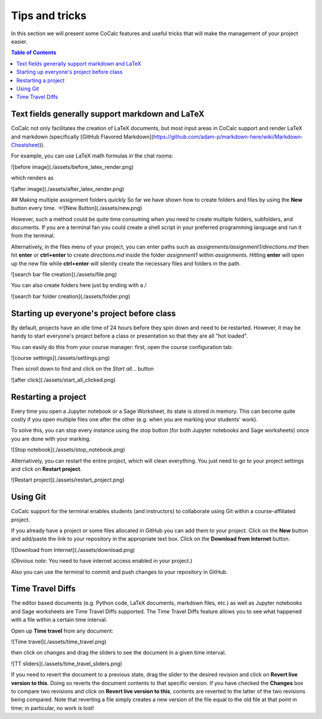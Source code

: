 =================
Tips and tricks
=================

In this section we will present some CoCalc features and useful tricks that will make the management of your project easier.


.. contents:: Table of Contents
   :depth: 2

Text fields generally support markdown and LaTeX
==========================================================

CoCalc not only facilitates the creation of LaTeX documents, but most input areas in CoCalc support and render LaTeX and markdown  (specifically  [GitHub Flavored Markdown](https://github.com/adam-p/markdown-here/wiki/Markdown-Cheatsheet)).

For example, you can use LaTeX math formulas in the chat rooms:

![before image](./assets/before_latex_render.png)

which renders as

![after image](./assets/after_latex_render.png)

## Making multiple assignment folders quickly
So far we have shown how to create folders and files by using the **New** button every time. ->![New Button](./assets/new.png)

However, such a method could be quite time consuming when you need to create multiple folders, subfolders, and documents. If you are a terminal fan you could create a shell script in your preferred programming language and run it from the terminal.


Alternatively, in the files menu of your project, you can enter paths such as `assignments/assignment1/directions.md` then hit **enter** or **ctrl+enter** to create `directions.md` inside the folder `assignment1` within `assignments`. Hitting **enter** will open up the new file while **ctrl+enter** will silently create the necessary files and folders in the path.

![search bar file creation](./assets/file.png)

You can also create folders here just by ending with a `/`

![search bar folder creation](./assets/folder.png)

Starting up everyone's project before class
==========================================================

By default, projects have an idle time of 24 hours before they spin down and need to be restarted. However, it may be handy to start everyone's project before a class or presentation so that they are all "hot loaded".

You can easily do this from your course manager:
first, open the course configuration tab:

![course settings](./assets/settings.png)

Then scroll down to find and click on the `Start all...` button

![after click](./assets/start_all_clicked.png)


Restarting a project
==========================================================

Every time you open a Jupyter notebook or a Sage Worksheet, its state is stored in memory. This can become quite costly if you open multiple files one after the other (e.g. when you are marking your students' work).

To solve this, you can stop every instance using the stop button (for both Jupyter notebooks and Sage worksheets) once you are done with your marking.

![Stop notebook](./assets/stop_notebook.png)

Alternatively, you can restart the entire project, which will clean everything. You just need to go to your project settings and click on **Restart project**.

![Restart project](./assets/restart_project.png)

Using Git
==========================================================

CoCalc support for the terminal enables students (and instructors) to collaborate using Git within a course-affiliated project.

If you already have a project or some files allocated in GitHub you can add them to your project.
Click on the **New** button and add/paste the link to your repository in the appropriate text box. Click on the **Download from Internet** button.

![Download from Internet](./assets/download.png)

(*Obvious note*: You need to have internet access enabled in your project.)

Also you can use the terminal to commit and push changes to your repository in GitHub.

Time Travel Diffs
==========================================================

The editor based documents (e.g. Python code, LaTeX documents, markdown files, etc.) as well as Jupyter notebooks and Sage worksheets are Time Travel Diffs supported. The Time Travel Diffs feature allows you to see what happened with a file within a certain time interval.

Open up **Time travel** from any document:

![Time travel](./assets/time_travel.png)

then click on changes and drag the sliders to see the document in a given time interval.

![TT sliders](./assets/time_travel_sliders.png)

If you need to revert the document to a previous state, drag the slider to the desired revision and click on **Revert live version to this**. Doing so reverts the document contents to that specific version. If you have checked the **Changes** box to compare two revisions and click on **Revert live version to this**, contents are reverted to the latter of the two revisions being compared. Note that reverting a file simply creates a new version of the file equal to the old file at that point in time; in particular, no work is lost!